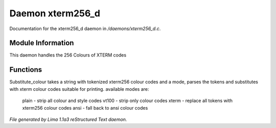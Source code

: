 Daemon xterm256_d
******************

Documentation for the xterm256_d daemon in */daemons/xterm256_d.c*.

Module Information
==================

This daemon handles the 256 Colours of XTERM codes

Functions
=========
.. c:function:: varargs string substitute_ansi(string text, string mode)



.. c:function:: varargs string substitute_colour(string text, string mode)

Substitute_colour takes a string with tokenized xterm256 colour
codes and a mode, parses the tokens and substitutes with
xterm colour codes suitable for printing.
available modes are:

  plain - strip all colour and style codes
  vt100 - strip only colour codes
  xterm - replace all tokens with xterm256 colour codes
  ansi  - fall back to ansi colour codes



*File generated by Lima 1.1a3 reStructured Text daemon.*
